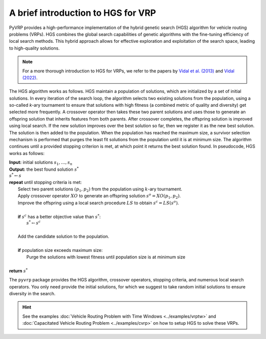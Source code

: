 A brief introduction to HGS for VRP
===================================

PyVRP provides a high-performance implementation of the hybrid genetic search (HGS) algorithm for vehicle routing problems (VRPs).
HGS combines the global search capabilities of genetic algorithms with the fine-tuning efficiency of local search methods.
This hybrid approach allows for effective exploration and exploitation of the search space, leading to high-quality solutions.

.. note::

    For a more thorough introduction to HGS for VRPs, we refer to the papers by `Vidal et al. (2013) <https://www.sciencedirect.com/science/article/pii/S0305054812001645>`_ and `Vidal (2022) <https://www.sciencedirect.com/science/article/pii/S030505482100349X>`_.

The HGS algorithm works as follows.
HGS maintain a population of solutions, which are initialized by a set of initial solutions.
In every iteration of the search loop, the algorithm selects two existing solutions from the population, using a so-called *k*-ary tournament to ensure that solutions with high fitness (a combined metric of quality and diversity) get selected more frequently.
A crossover operator then takes these two parent solutions and uses those to generate an offspring solution that inherits features from both parents.
After crossover completes, the offspring solution is improved using local search.
If the new solution improves over the best solution so far, then we register it as the new best solution.
The solution is then added to the population.
When the population has reached the maximum size, a survivor selection mechanism is performed that purges the least fit solutions from the population until it is at minimum size.
The algorithm continues until a provided stopping criterion is met, at which point it returns the best solution found. In pseudocode, HGS works as follows:

.. line-block::

    **Input:** initial solutions :math:`s_1, \dots, s_{n}`
    **Output:** the best found solution :math:`s^*`
    :math:`s^* \gets s`
    **repeat** until stopping criteria is met:
        Select two parent solutions :math:`(p_1, p_2)` from the population using :math:`k`-ary tournament.
        Apply crossover operator :math:`XO` to generate an offspring solution :math:`s^o=XO(p_1, p_2)`.
        Improve the offspring using a local search procedure :math:`LS` to obtain :math:`s^c=LS(s^o)`.

        **if** :math:`s^c` has a better objective value than :math:`s^*`:
            :math:`s^* \gets s^c`

        Add the candidate solution to the population.

        **if** population size exceeds maximum size:
            Purge the solutions with lowest fitness until population size is at minimum size

    **return** :math:`s^*`

The ``pyvrp`` package provides the HGS algorithm, crossover operators, stopping criteria, and numerous local search operators.
You only need provide the initial solutions, for which we suggest to take random initial solutions to ensure diversity in the search.

.. hint::
    See the examples :doc:`Vehicle Routing Problem with Time Windows <../examples/vrptw>` and :doc:`Capacitated Vehicle Routing Problem <../examples/cvrp>` on how to setup HGS to solve these VRPs.
